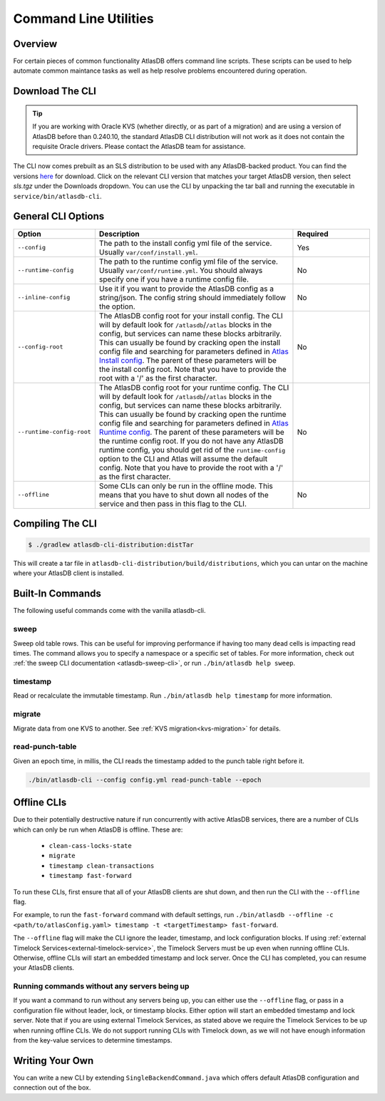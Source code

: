 .. _clis:

======================
Command Line Utilities
======================

Overview
========

For certain pieces of common functionality AtlasDB offers command line
scripts. These scripts can be used to help automate common maintance
tasks as well as help resolve problems encountered during operation.

Download The CLI
================

.. tip::

    If you are working with Oracle KVS (whether directly, or as part of a migration) and are using a version of
    AtlasDB before than 0.240.10, the standard AtlasDB CLI distribution will not work as it does not contain the
    requisite Oracle drivers. Please contact the AtlasDB team for assistance.

The CLI now comes prebuilt as an SLS distribution to be used with any AtlasDB-backed product.
You can find the versions `here <https://search.maven.org/artifact/com.palantir.atlasdb/atlasdb-cli-distribution>`__ for download.
Click on the relevant CLI version that matches your target AtlasDB version, then select `sls.tgz` under the Downloads dropdown.
You can use the CLI by unpacking the tar ball and running the executable in ``service/bin/atlasdb-cli``.

General CLI Options
===================

.. list-table::
    :widths: 5 40 15
    :header-rows: 1

    *    - Option
         - Description
         - Required

    *    - ``--config``
         - The path to the install config yml file of the service. Usually ``var/conf/install.yml``.
         - Yes

    *    - ``--runtime-config``
         - The path to the runtime config yml file of the service. Usually ``var/conf/runtime.yml``. You should always
           specify one if you have a runtime config file.
         - No

    *    - ``--inline-config``
         - Use it if you want to provide the AtlasDB config as a string/json.
           The config string should immediately follow the option.
         - No

    *    - ``--config-root``
         - The AtlasDB config root for your install config. The CLI will by default look for ``/atlasdb``/``/atlas`` blocks in the config, but services can name these blocks arbitrarily.
           This can usually be found by cracking open the install config file and searching for parameters defined in
           `Atlas Install config <https://github.com/palantir/atlasdb/blob/develop/atlasdb-config/src/main/java/com/palantir/atlasdb/config/AtlasDbConfig.java>`__.
           The parent of these parameters will be the install config root.
           Note that you have to provide the root with a '/' as the first character.
         - No

    *    - ``--runtime-config-root``
         - The AtlasDB config root for your runtime config. The CLI will by default look for ``/atlasdb``/``/atlas`` blocks in the config, but services can name these blocks arbitrarily.
           This can usually be found by cracking open the runtime config file and searching for parameters defined in
           `Atlas Runtime config <https://github.com/palantir/atlasdb/blob/develop/atlasdb-config/src/main/java/com/palantir/atlasdb/config/AtlasDbRuntimeConfig.java>`__.
           The parent of these parameters will be the runtime config root. If you do not have any AtlasDB runtime config,
           you should get rid of the ``runtime-config`` option to the CLI and Atlas will assume the default config.
           Note that you have to provide the root with a '/' as the first character.
         - No

    *    - ``--offline``
         - Some CLIs can only be run in the offline mode. This means that you have to shut down all nodes of the service
           and then pass in this flag to the CLI.
         - No

Compiling The CLI
=================

.. code:: bash

     $ ./gradlew atlasdb-cli-distribution:distTar

This will create a tar file in ``atlasdb-cli-distribution/build/distributions``, which you can untar on the machine where your AtlasDB client is installed.

Built-In Commands
=================

The following useful commands come with the vanilla atlasdb-cli.

sweep
-----

Sweep old table rows.
This can be useful for improving performance if having too many dead cells is impacting read times.
The command allows you to specify a namespace or a specific set of tables.
For more information, check out :ref:`the sweep CLI documentation <atlasdb-sweep-cli>`, or run ``./bin/atlasdb help sweep``.

timestamp
---------

Read or recalculate the immutable timestamp. Run ``./bin/atlasdb help timestamp`` for more information.

.. _clis-migrate:

migrate
-------

Migrate data from one KVS to another. See :ref:`KVS migration<kvs-migration>` for details.

read-punch-table
----------------

Given an epoch time, in millis, the CLI reads the timestamp added to the punch table right before it.

.. code-block:: bash

     ./bin/atlasdb-cli --config config.yml read-punch-table --epoch

.. _offline-clis:

Offline CLIs
============

Due to their potentially destructive nature if run concurrently with active AtlasDB services, there are a number of CLIs which can only be run when AtlasDB is offline. These are:

  - ``clean-cass-locks-state``
  - ``migrate``
  - ``timestamp clean-transactions``
  - ``timestamp fast-forward``

To run these CLIs, first ensure that all of your AtlasDB clients are shut down, and then run the CLI with the ``--offline`` flag.

For example, to run the ``fast-forward`` command with default settings, run ``./bin/atlasdb --offline -c <path/to/atlasConfig.yaml> timestamp -t <targetTimestamp> fast-forward``.

The ``--offline`` flag will make the CLI ignore the leader, timestamp, and lock configuration blocks.
If using :ref:`external Timelock Services<external-timelock-service>`, the Timelock Servers must be up even when running offline CLIs.
Otherwise, offline CLIs will start an embedded timestamp and lock server.
Once the CLI has completed, you can resume your AtlasDB clients.

Running commands without any servers being up
---------------------------------------------

If you want a command to run without any servers being up, you can either use the ``--offline`` flag, or pass in a configuration file without leader, lock, or timestamp blocks.
Either option will start an embedded timestamp and lock server.
Note that if you are using external Timelock Services, as stated above we require the Timelock Services to be up when running offline CLIs.
We do not support running CLIs with Timelock down, as we will not have enough information from the key-value services to determine timestamps.

Writing Your Own
================

You can write a new CLI by extending ``SingleBackendCommand.java`` which
offers default AtlasDB configuration and connection out of the box.
